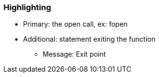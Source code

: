 === Highlighting

* Primary: the open call, ex: fopen
* Additional: statement exiting the function
** Message: Exit point



